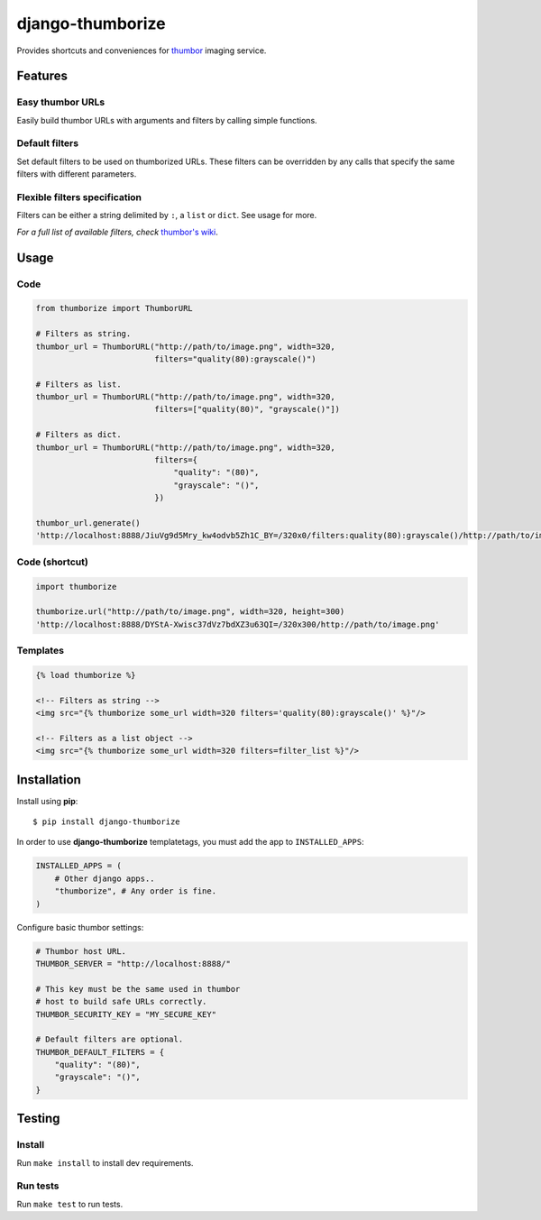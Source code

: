 =================
django-thumborize
=================

.. image:: https://api.travis-ci.org/tpisani/django-thumborize.svg

Provides shortcuts and conveniences for `thumbor <http://thumbor.org/>`_ imaging service.


Features
========

Easy thumbor URLs
-----------------

Easily build thumbor URLs with arguments and filters by calling simple functions.


Default filters
---------------

Set default filters to be used on thumborized URLs.
These filters can be overridden by any calls that specify the same filters with different parameters.


Flexible filters specification
------------------------------

Filters can be either a string delimited by ``:``, a ``list`` or ``dict``. See usage for more.


*For a full list of available filters, check* `thumbor's wiki <https://github.com/thumbor/thumbor/wiki/Filters>`_.


Usage
=====

Code
----

.. code:: python

    from thumborize import ThumborURL

    # Filters as string.
    thumbor_url = ThumborURL("http://path/to/image.png", width=320,
                             filters="quality(80):grayscale()")

    # Filters as list.
    thumbor_url = ThumborURL("http://path/to/image.png", width=320,
                             filters=["quality(80)", "grayscale()"])

    # Filters as dict.
    thumbor_url = ThumborURL("http://path/to/image.png", width=320,
                             filters={
                                 "quality": "(80)",
                                 "grayscale": "()",
                             })

    thumbor_url.generate()
    'http://localhost:8888/JiuVg9d5Mry_kw4odvb5Zh1C_BY=/320x0/filters:quality(80):grayscale()/http://path/to/image.png'


Code (shortcut)
---------------

.. code:: python

    import thumborize

    thumborize.url("http://path/to/image.png", width=320, height=300)
    'http://localhost:8888/DYStA-Xwisc37dVz7bdXZ3u63QI=/320x300/http://path/to/image.png'


Templates
---------

.. code:: html

    {% load thumborize %}

    <!-- Filters as string -->
    <img src="{% thumborize some_url width=320 filters='quality(80):grayscale()' %}"/>

    <!-- Filters as a list object -->
    <img src="{% thumborize some_url width=320 filters=filter_list %}"/>


Installation
============

Install using **pip**:

::

    $ pip install django-thumborize


In order to use **django-thumborize** templatetags, you must add the app to ``INSTALLED_APPS``:

.. code:: python

    INSTALLED_APPS = (
        # Other django apps..
        "thumborize", # Any order is fine.
    )


Configure basic thumbor settings:

.. code:: python

    # Thumbor host URL.
    THUMBOR_SERVER = "http://localhost:8888/"

    # This key must be the same used in thumbor
    # host to build safe URLs correctly.
    THUMBOR_SECURITY_KEY = "MY_SECURE_KEY"

    # Default filters are optional.
    THUMBOR_DEFAULT_FILTERS = {
        "quality": "(80)",
        "grayscale": "()",
    }


Testing
=======


Install
-------

Run ``make install`` to install dev requirements.


Run tests
---------

Run ``make test`` to run tests.
